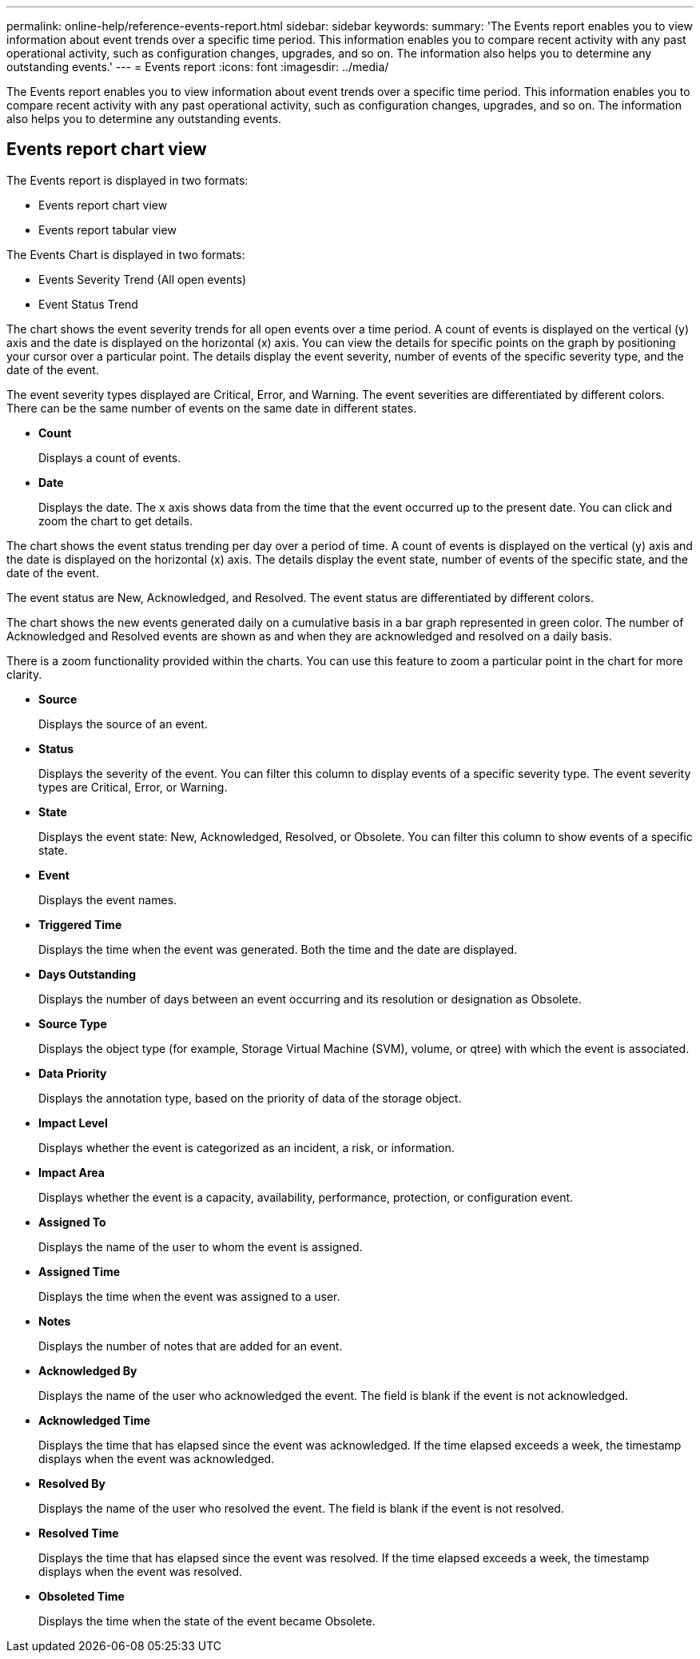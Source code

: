 ---
permalink: online-help/reference-events-report.html
sidebar: sidebar
keywords: 
summary: 'The Events report enables you to view information about event trends over a specific time period. This information enables you to compare recent activity with any past operational activity, such as configuration changes, upgrades, and so on. The information also helps you to determine any outstanding events.'
---
= Events report
:icons: font
:imagesdir: ../media/

[.lead]
The Events report enables you to view information about event trends over a specific time period. This information enables you to compare recent activity with any past operational activity, such as configuration changes, upgrades, and so on. The information also helps you to determine any outstanding events.

== Events report chart view

The Events report is displayed in two formats:

* Events report chart view
* Events report tabular view

The Events Chart is displayed in two formats:

* Events Severity Trend (All open events)
* Event Status Trend

The chart shows the event severity trends for all open events over a time period. A count of events is displayed on the vertical (y) axis and the date is displayed on the horizontal (x) axis. You can view the details for specific points on the graph by positioning your cursor over a particular point. The details display the event severity, number of events of the specific severity type, and the date of the event.

The event severity types displayed are Critical, Error, and Warning. The event severities are differentiated by different colors. There can be the same number of events on the same date in different states.

* *Count*
+
Displays a count of events.

* *Date*
+
Displays the date. The x axis shows data from the time that the event occurred up to the present date. You can click and zoom the chart to get details.

The chart shows the event status trending per day over a period of time. A count of events is displayed on the vertical (y) axis and the date is displayed on the horizontal (x) axis. The details display the event state, number of events of the specific state, and the date of the event.

The event status are New, Acknowledged, and Resolved. The event status are differentiated by different colors.

The chart shows the new events generated daily on a cumulative basis in a bar graph represented in green color. The number of Acknowledged and Resolved events are shown as and when they are acknowledged and resolved on a daily basis.

There is a zoom functionality provided within the charts. You can use this feature to zoom a particular point in the chart for more clarity.

* *Source*
+
Displays the source of an event.

* *Status*
+
Displays the severity of the event. You can filter this column to display events of a specific severity type. The event severity types are Critical, Error, or Warning.

* *State*
+
Displays the event state: New, Acknowledged, Resolved, or Obsolete. You can filter this column to show events of a specific state.

* *Event*
+
Displays the event names.

* *Triggered Time*
+
Displays the time when the event was generated. Both the time and the date are displayed.

* *Days Outstanding*
+
Displays the number of days between an event occurring and its resolution or designation as Obsolete.

* *Source Type*
+
Displays the object type (for example, Storage Virtual Machine (SVM), volume, or qtree) with which the event is associated.

* *Data Priority*
+
Displays the annotation type, based on the priority of data of the storage object.

* *Impact Level*
+
Displays whether the event is categorized as an incident, a risk, or information.

* *Impact Area*
+
Displays whether the event is a capacity, availability, performance, protection, or configuration event.

* *Assigned To*
+
Displays the name of the user to whom the event is assigned.

* *Assigned Time*
+
Displays the time when the event was assigned to a user.

* *Notes*
+
Displays the number of notes that are added for an event.

* *Acknowledged By*
+
Displays the name of the user who acknowledged the event. The field is blank if the event is not acknowledged.

* *Acknowledged Time*
+
Displays the time that has elapsed since the event was acknowledged. If the time elapsed exceeds a week, the timestamp displays when the event was acknowledged.

* *Resolved By*
+
Displays the name of the user who resolved the event. The field is blank if the event is not resolved.

* *Resolved Time*
+
Displays the time that has elapsed since the event was resolved. If the time elapsed exceeds a week, the timestamp displays when the event was resolved.

* *Obsoleted Time*
+
Displays the time when the state of the event became Obsolete.
